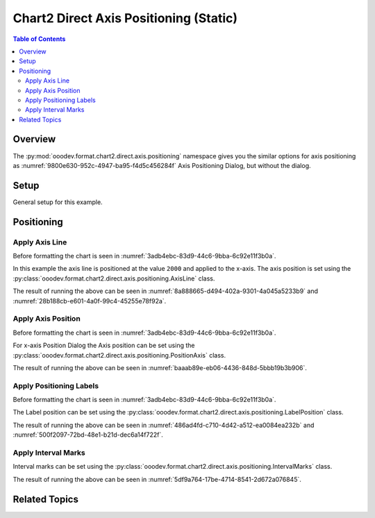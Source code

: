 .. _help_chart2_format_direct_static_axis_positioning:

Chart2 Direct Axis Positioning (Static)
=======================================

.. contents:: Table of Contents
    :local:
    :backlinks: none
    :depth: 2

Overview
--------

The :py:mod:`ooodev.format.chart2.direct.axis.positioning` namespace gives you the similar options for axis positioning
as :numref:`9800e630-952c-4947-ba95-f4d5c456284f` Axis Positioning Dialog, but without the dialog.


.. cssclass:: screen_shot

    .. _9800e630-952c-4947-ba95-f4d5c456284f:

    .. figure:: https://github.com/Amourspirit/python_ooo_dev_tools/assets/4193389/9800e630-952c-4947-ba95-f4d5c456284f
        :alt: Chart Axis Positioning Dialog
        :figclass: align-center
        :width: 520px

        Chart Axis Positioning Dialog

.. seealso::

    - :ref:`help_chart2_format_direct_axis_positioning`

Setup
-----

General setup for this example.

.. tabs::

    .. code-tab:: python

        import uno
        from ooodev.format.chart2.direct.axis.positioning import AxisLine, ChartAxisPosition
        from ooodev.format.chart2.direct.general.borders import LineProperties as ChartLineProperties
        from ooodev.format.chart2.direct.general.area import Gradient as ChartGradient
        from ooodev.format.chart2.direct.general.area import GradientStyle, ColorRange, Offset
        from ooodev.office.calc import Calc
        from ooodev.office.chart2 import Chart2
        from ooodev.utils.color import StandardColor
        from ooodev.gui import GUI
        from ooodev.utils.kind.zoom_kind import ZoomKind
        from ooodev.loader.lo import Lo


        def main() -> int:
            with Lo.Loader(connector=Lo.ConnectPipe()):
                doc = Calc.open_doc("bon_voyage.ods")
                GUI.set_visible(True, doc)
                Lo.delay(500)
                Calc.zoom(doc, ZoomKind.ZOOM_100_PERCENT)

                sheet = Calc.get_active_sheet()

                Calc.goto_cell(cell_name="A1", doc=doc)
                chart_doc = Chart2.get_chart_doc(sheet=sheet, chart_name="Object 1")

                chart_bdr_line = ChartLineProperties(color=StandardColor.GREEN_DARK2, width=0.9)
                chart_grad = ChartGradient(
                    chart_doc=chart_doc,
                    step_count=0,
                    offset=Offset(41, 50),
                    style=GradientStyle.RADIAL,
                    grad_color=ColorRange(StandardColor.TEAL, StandardColor.YELLOW_DARK1),
                )
                Chart2.style_background(chart_doc=chart_doc, styles=[chart_grad, chart_bdr_line])

                axis_line_style = AxisLine(cross=ChartAxisPosition.VALUE, value=2000)
                Chart2.style_x_axis(chart_doc=chart_doc, styles=[axis_line_style])

                Lo.delay(1_000)
                Lo.close_doc(doc)
            return 0


        if __name__ == "__main__":
            SystemExit(main())


    .. only:: html

        .. cssclass:: tab-none

            .. group-tab:: None

Positioning
-----------

Apply Axis Line
^^^^^^^^^^^^^^^

Before formatting the chart is seen in :numref:`3adb4ebc-83d9-44c6-9bba-6c92e11f3b0a`.

In this example the axis line is positioned at the value ``2000`` and applied to the x-axis.
The axis position is set using the :py:class:`ooodev.format.chart2.direct.axis.positioning.AxisLine` class.

.. tabs::

    .. code-tab:: python


        from ooodev.format.chart2.direct.axis.positioning import AxisLine, ChartAxisPosition
        # ... other code

        axis_line_style = AxisLine(cross=ChartAxisPosition.VALUE, value=2000)
        Chart2.style_x_axis(chart_doc=chart_doc, styles=[axis_line_style])

    .. only:: html

        .. cssclass:: tab-none

            .. group-tab:: None

The result of running the above can be seen in :numref:`8a888665-d494-402a-9301-4a045a5233b9` and  :numref:`28b188cb-e601-4a0f-99c4-45255e78f92a`.

.. cssclass:: screen_shot

    .. _8a888665-d494-402a-9301-4a045a5233b9:

    .. figure:: https://github.com/Amourspirit/python_ooo_dev_tools/assets/4193389/8a888665-d494-402a-9301-4a045a5233b9
        :alt: Chart X-Axis Positioning with Axis Line set to value of 2000
        :figclass: align-center
        :width: 520px

        Chart X-Axis Positioning with Axis Line set to value of 2000

.. cssclass:: screen_shot

    .. _28b188cb-e601-4a0f-99c4-45255e78f92a:

    .. figure:: https://github.com/Amourspirit/python_ooo_dev_tools/assets/4193389/28b188cb-e601-4a0f-99c4-45255e78f92a
        :alt: Chart X-Axis Positioning Dialog with Axis Line set
        :figclass: align-center
        :width: 520px

        Chart X-Axis Positioning Dialog with Axis Line set

Apply Axis Position
^^^^^^^^^^^^^^^^^^^

Before formatting the chart is seen in :numref:`3adb4ebc-83d9-44c6-9bba-6c92e11f3b0a`.

For x-axis Position Dialog the Axis position can be set using the :py:class:`ooodev.format.chart2.direct.axis.positioning.PositionAxis` class.

.. tabs::

    .. code-tab:: python


        from ooodev.format.chart2.direct.axis.positioning import PositionAxis
        # ... other code

        position_axis_style = PositionAxis(False)
        Chart2.style_x_axis(chart_doc=chart_doc, styles=[position_axis_style])

    .. only:: html

        .. cssclass:: tab-none

            .. group-tab:: None


The result of running the above can be seen in :numref:`baaab89e-eb06-4436-848d-5bbb19b3b906`.

.. cssclass:: screen_shot

    .. _baaab89e-eb06-4436-848d-5bbb19b3b906:

    .. figure:: https://github.com/Amourspirit/python_ooo_dev_tools/assets/4193389/baaab89e-eb06-4436-848d-5bbb19b3b906
        :alt: Chart X-Axis Positioning Dialog with Axis Line set
        :figclass: align-center
        :width: 520px

        Chart X-Axis Positioning Dialog with Axis Line set

Apply Positioning Labels
^^^^^^^^^^^^^^^^^^^^^^^^

Before formatting the chart is seen in :numref:`3adb4ebc-83d9-44c6-9bba-6c92e11f3b0a`.

The Label position can be set using the :py:class:`ooodev.format.chart2.direct.axis.positioning.LabelPosition` class.

.. tabs::

    .. code-tab:: python


        from ooodev.format.chart2.direct.axis.positioning import LabelPosition, ChartAxisLabelPosition
        # ... other code

        label_position_style = LabelPosition(ChartAxisLabelPosition.NEAR_AXIS_OTHER_SIDE)
        Chart2.style_y_axis(chart_doc=chart_doc, styles=[label_position_style])

    .. only:: html

        .. cssclass:: tab-none

            .. group-tab:: None

The result of running the above can be seen in :numref:`486ad4fd-c710-4d42-a512-ea0084ea232b` and :numref:`500f2097-72bd-48e1-b21d-dec6a14f722f`.

.. cssclass:: screen_shot

    .. _486ad4fd-c710-4d42-a512-ea0084ea232b:

    .. figure:: https://github.com/Amourspirit/python_ooo_dev_tools/assets/4193389/486ad4fd-c710-4d42-a512-ea0084ea232b
        :alt: Chart with Y-Axis Label set other side
        :figclass: align-center
        :width: 520px

        Chart with Y-Axis Label set other side

.. cssclass:: screen_shot

    .. _500f2097-72bd-48e1-b21d-dec6a14f722f:

    .. figure:: https://github.com/Amourspirit/python_ooo_dev_tools/assets/4193389/500f2097-72bd-48e1-b21d-dec6a14f722f
        :alt: Chart Y-Axis Positioning Dialog with Labels set
        :figclass: align-center
        :width: 520px

        Chart Y-Axis Positioning Dialog with Labels set

Apply Interval Marks
^^^^^^^^^^^^^^^^^^^^

Interval marks can be set using the :py:class:`ooodev.format.chart2.direct.axis.positioning.IntervalMarks` class.

.. tabs::

    .. code-tab:: python
        :emphasize-lines: 1,7,8,9

        from ooodev.format.chart2.direct.axis.positioning import IntervalMarks
        from ooodev.format.chart2.direct.axis.positioning import MarkKind, ChartAxisMarkPosition
        from ooodev.format.chart2.direct.axis.positioning import LabelPosition, ChartAxisLabelPosition
        # ... other code

        label_position_style = LabelPosition(ChartAxisLabelPosition.NEAR_AXIS_OTHER_SIDE)
        interval_marks_style = IntervalMarks(
            major=MarkKind.OUTSIDE, minor=MarkKind.NONE, pos=ChartAxisMarkPosition.AT_LABELS_AND_AXIS
        )
        Chart2.style_y_axis(chart_doc=chart_doc, styles=[label_position_style, interval_marks_style])

    .. only:: html

        .. cssclass:: tab-none

            .. group-tab:: None

The result of running the above can be seen in :numref:`5df9a764-17be-4714-8541-2d672a076845`.

.. cssclass:: screen_shot

    .. _5df9a764-17be-4714-8541-2d672a076845:

    .. figure:: https://github.com/Amourspirit/python_ooo_dev_tools/assets/4193389/5df9a764-17be-4714-8541-2d672a076845
        :alt: Chart Y-Axis Positioning Dialog with Labels set
        :figclass: align-center
        :width: 520px

        Chart Y-Axis Positioning Dialog with Labels set

Related Topics
--------------

.. seealso::

    .. cssclass:: ul-list

        - :ref:`part05`
        - :ref:`help_chart2_format_direct_axis_positioning`
        - :ref:`help_format_format_kinds`
        - :ref:`help_format_coding_style`
        - :ref:`help_chart2_format_direct_axis`
        - :py:class:`~ooodev.gui.GUI`
        - :py:class:`~ooodev.loader.Lo`
        - :py:class:`~ooodev.office.chart2.Chart2`
        - :py:meth:`Chart2.style_background() <ooodev.office.chart2.Chart2.style_background>`
        - :py:meth:`Chart2.style_x_axis() <ooodev.office.chart2.Chart2.style_x_axis>`
        - :py:meth:`Chart2.style_x_axis2() <ooodev.office.chart2.Chart2.style_x_axis2>`
        - :py:meth:`Chart2.style_y_axis() <ooodev.office.chart2.Chart2.style_y_axis>`
        - :py:meth:`Chart2.style_y_axis2() <ooodev.office.chart2.Chart2.style_y_axis2>`
        - :py:meth:`Calc.dispatch_recalculate() <ooodev.office.calc.Calc.dispatch_recalculate>`
        - :py:class:`ooodev.format.chart2.direct.axis.positioning.AxisLine`
        - :py:class:`ooodev.format.chart2.direct.axis.positioning.PositionAxis`
        - :py:class:`ooodev.format.chart2.direct.axis.positioning.LabelPosition`
        - :py:class:`ooodev.format.chart2.direct.axis.positioning.IntervalMarks`